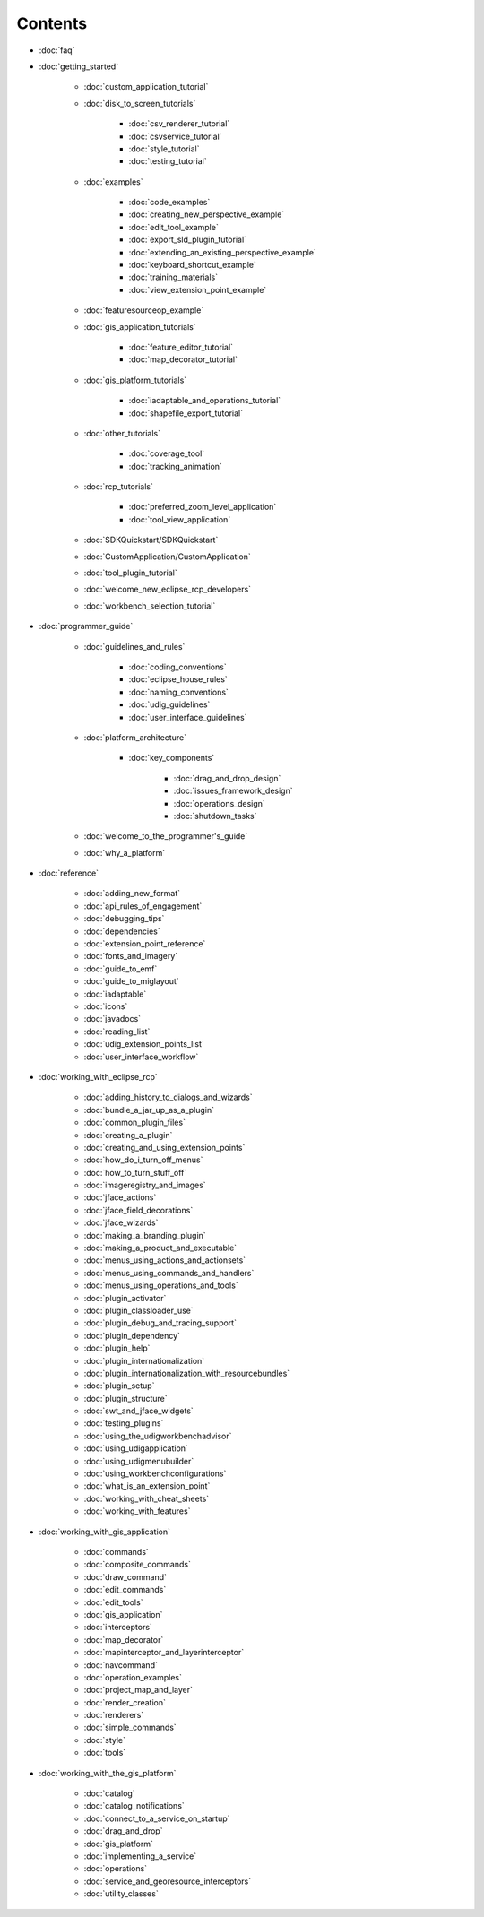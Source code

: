 Contents
########

* :doc:`faq`

* :doc:`getting_started`

   * :doc:`custom_application_tutorial`

   * :doc:`disk_to_screen_tutorials`

      * :doc:`csv_renderer_tutorial`

      * :doc:`csvservice_tutorial`

      * :doc:`style_tutorial`

      * :doc:`testing_tutorial`

   * :doc:`examples`

      * :doc:`code_examples`

      * :doc:`creating_new_perspective_example`

      * :doc:`edit_tool_example`

      * :doc:`export_sld_plugin_tutorial`

      * :doc:`extending_an_existing_perspective_example`
      
      * :doc:`keyboard_shortcut_example`

      * :doc:`training_materials`

      * :doc:`view_extension_point_example`

   * :doc:`featuresourceop_example`

   * :doc:`gis_application_tutorials`

      * :doc:`feature_editor_tutorial`

      * :doc:`map_decorator_tutorial`

   * :doc:`gis_platform_tutorials`

      * :doc:`iadaptable_and_operations_tutorial`

      * :doc:`shapefile_export_tutorial`

   * :doc:`other_tutorials`

      * :doc:`coverage_tool`

      * :doc:`tracking_animation`

   * :doc:`rcp_tutorials`

      * :doc:`preferred_zoom_level_application`

      * :doc:`tool_view_application`

   * :doc:`SDKQuickstart/SDKQuickstart`

   * :doc:`CustomApplication/CustomApplication`

   * :doc:`tool_plugin_tutorial`

   * :doc:`welcome_new_eclipse_rcp_developers`

   * :doc:`workbench_selection_tutorial`


* :doc:`programmer_guide`

   * :doc:`guidelines_and_rules`

      * :doc:`coding_conventions`

      * :doc:`eclipse_house_rules`

      * :doc:`naming_conventions`

      * :doc:`udig_guidelines`

      * :doc:`user_interface_guidelines`

   * :doc:`platform_architecture`

      * :doc:`key_components`

         * :doc:`drag_and_drop_design`

         * :doc:`issues_framework_design`

         * :doc:`operations_design`

         * :doc:`shutdown_tasks`

   * :doc:`welcome_to_the_programmer's_guide`

   * :doc:`why_a_platform`


* :doc:`reference`

   * :doc:`adding_new_format`

   * :doc:`api_rules_of_engagement`

   * :doc:`debugging_tips`

   * :doc:`dependencies`

   * :doc:`extension_point_reference`

   * :doc:`fonts_and_imagery`

   * :doc:`guide_to_emf`

   * :doc:`guide_to_miglayout`

   * :doc:`iadaptable`

   * :doc:`icons`

   * :doc:`javadocs`

   * :doc:`reading_list`

   * :doc:`udig_extension_points_list`

   * :doc:`user_interface_workflow`


* :doc:`working_with_eclipse_rcp`

   * :doc:`adding_history_to_dialogs_and_wizards`
   
   * :doc:`bundle_a_jar_up_as_a_plugin`

   * :doc:`common_plugin_files`

   * :doc:`creating_a_plugin`

   * :doc:`creating_and_using_extension_points`

   * :doc:`how_do_i_turn_off_menus`

   * :doc:`how_to_turn_stuff_off`

   * :doc:`imageregistry_and_images`

   * :doc:`jface_actions`

   * :doc:`jface_field_decorations`

   * :doc:`jface_wizards`

   * :doc:`making_a_branding_plugin`

   * :doc:`making_a_product_and_executable`

   * :doc:`menus_using_actions_and_actionsets`

   * :doc:`menus_using_commands_and_handlers`

   * :doc:`menus_using_operations_and_tools`

   * :doc:`plugin_activator`

   * :doc:`plugin_classloader_use`

   * :doc:`plugin_debug_and_tracing_support`

   * :doc:`plugin_dependency`

   * :doc:`plugin_help`

   * :doc:`plugin_internationalization`

   * :doc:`plugin_internationalization_with_resourcebundles`
   
   * :doc:`plugin_setup`

   * :doc:`plugin_structure`

   * :doc:`swt_and_jface_widgets`

   * :doc:`testing_plugins`

   * :doc:`using_the_udigworkbenchadvisor`

   * :doc:`using_udigapplication`

   * :doc:`using_udigmenubuilder`

   * :doc:`using_workbenchconfigurations`

   * :doc:`what_is_an_extension_point`

   * :doc:`working_with_cheat_sheets`

   * :doc:`working_with_features`


* :doc:`working_with_gis_application`

   * :doc:`commands`

   * :doc:`composite_commands`

   * :doc:`draw_command`

   * :doc:`edit_commands`

   * :doc:`edit_tools`

   * :doc:`gis_application`

   * :doc:`interceptors`

   * :doc:`map_decorator`

   * :doc:`mapinterceptor_and_layerinterceptor`

   * :doc:`navcommand`

   * :doc:`operation_examples`

   * :doc:`project_map_and_layer`

   * :doc:`render_creation`

   * :doc:`renderers`

   * :doc:`simple_commands`

   * :doc:`style`

   * :doc:`tools`


* :doc:`working_with_the_gis_platform`

   * :doc:`catalog`

   * :doc:`catalog_notifications`

   * :doc:`connect_to_a_service_on_startup`

   * :doc:`drag_and_drop`

   * :doc:`gis_platform`

   * :doc:`implementing_a_service`

   * :doc:`operations`

   * :doc:`service_and_georesource_interceptors`

   * :doc:`utility_classes`
